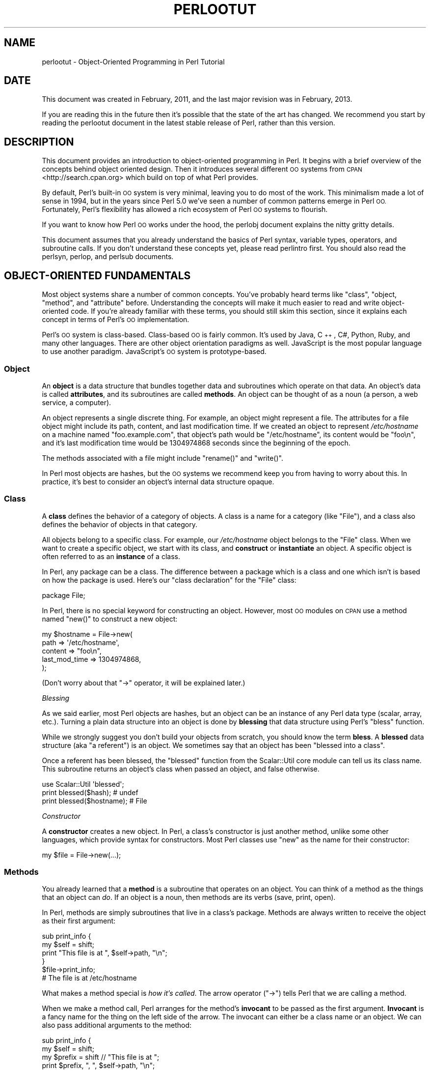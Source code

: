 .\" Automatically generated by Pod::Man 2.28 (Pod::Simple 3.29)
.\"
.\" Standard preamble:
.\" ========================================================================
.de Sp \" Vertical space (when we can't use .PP)
.if t .sp .5v
.if n .sp
..
.de Vb \" Begin verbatim text
.ft CW
.nf
.ne \\$1
..
.de Ve \" End verbatim text
.ft R
.fi
..
.\" Set up some character translations and predefined strings.  \*(-- will
.\" give an unbreakable dash, \*(PI will give pi, \*(L" will give a left
.\" double quote, and \*(R" will give a right double quote.  \*(C+ will
.\" give a nicer C++.  Capital omega is used to do unbreakable dashes and
.\" therefore won't be available.  \*(C` and \*(C' expand to `' in nroff,
.\" nothing in troff, for use with C<>.
.tr \(*W-
.ds C+ C\v'-.1v'\h'-1p'\s-2+\h'-1p'+\s0\v'.1v'\h'-1p'
.ie n \{\
.    ds -- \(*W-
.    ds PI pi
.    if (\n(.H=4u)&(1m=24u) .ds -- \(*W\h'-12u'\(*W\h'-12u'-\" diablo 10 pitch
.    if (\n(.H=4u)&(1m=20u) .ds -- \(*W\h'-12u'\(*W\h'-8u'-\"  diablo 12 pitch
.    ds L" ""
.    ds R" ""
.    ds C` ""
.    ds C' ""
'br\}
.el\{\
.    ds -- \|\(em\|
.    ds PI \(*p
.    ds L" ``
.    ds R" ''
.    ds C`
.    ds C'
'br\}
.\"
.\" Escape single quotes in literal strings from groff's Unicode transform.
.ie \n(.g .ds Aq \(aq
.el       .ds Aq '
.\"
.\" If the F register is turned on, we'll generate index entries on stderr for
.\" titles (.TH), headers (.SH), subsections (.SS), items (.Ip), and index
.\" entries marked with X<> in POD.  Of course, you'll have to process the
.\" output yourself in some meaningful fashion.
.\"
.\" Avoid warning from groff about undefined register 'F'.
.de IX
..
.nr rF 0
.if \n(.g .if rF .nr rF 1
.if (\n(rF:(\n(.g==0)) \{
.    if \nF \{
.        de IX
.        tm Index:\\$1\t\\n%\t"\\$2"
..
.        if !\nF==2 \{
.            nr % 0
.            nr F 2
.        \}
.    \}
.\}
.rr rF
.\"
.\" Accent mark definitions (@(#)ms.acc 1.5 88/02/08 SMI; from UCB 4.2).
.\" Fear.  Run.  Save yourself.  No user-serviceable parts.
.    \" fudge factors for nroff and troff
.if n \{\
.    ds #H 0
.    ds #V .8m
.    ds #F .3m
.    ds #[ \f1
.    ds #] \fP
.\}
.if t \{\
.    ds #H ((1u-(\\\\n(.fu%2u))*.13m)
.    ds #V .6m
.    ds #F 0
.    ds #[ \&
.    ds #] \&
.\}
.    \" simple accents for nroff and troff
.if n \{\
.    ds ' \&
.    ds ` \&
.    ds ^ \&
.    ds , \&
.    ds ~ ~
.    ds /
.\}
.if t \{\
.    ds ' \\k:\h'-(\\n(.wu*8/10-\*(#H)'\'\h"|\\n:u"
.    ds ` \\k:\h'-(\\n(.wu*8/10-\*(#H)'\`\h'|\\n:u'
.    ds ^ \\k:\h'-(\\n(.wu*10/11-\*(#H)'^\h'|\\n:u'
.    ds , \\k:\h'-(\\n(.wu*8/10)',\h'|\\n:u'
.    ds ~ \\k:\h'-(\\n(.wu-\*(#H-.1m)'~\h'|\\n:u'
.    ds / \\k:\h'-(\\n(.wu*8/10-\*(#H)'\z\(sl\h'|\\n:u'
.\}
.    \" troff and (daisy-wheel) nroff accents
.ds : \\k:\h'-(\\n(.wu*8/10-\*(#H+.1m+\*(#F)'\v'-\*(#V'\z.\h'.2m+\*(#F'.\h'|\\n:u'\v'\*(#V'
.ds 8 \h'\*(#H'\(*b\h'-\*(#H'
.ds o \\k:\h'-(\\n(.wu+\w'\(de'u-\*(#H)/2u'\v'-.3n'\*(#[\z\(de\v'.3n'\h'|\\n:u'\*(#]
.ds d- \h'\*(#H'\(pd\h'-\w'~'u'\v'-.25m'\f2\(hy\fP\v'.25m'\h'-\*(#H'
.ds D- D\\k:\h'-\w'D'u'\v'-.11m'\z\(hy\v'.11m'\h'|\\n:u'
.ds th \*(#[\v'.3m'\s+1I\s-1\v'-.3m'\h'-(\w'I'u*2/3)'\s-1o\s+1\*(#]
.ds Th \*(#[\s+2I\s-2\h'-\w'I'u*3/5'\v'-.3m'o\v'.3m'\*(#]
.ds ae a\h'-(\w'a'u*4/10)'e
.ds Ae A\h'-(\w'A'u*4/10)'E
.    \" corrections for vroff
.if v .ds ~ \\k:\h'-(\\n(.wu*9/10-\*(#H)'\s-2\u~\d\s+2\h'|\\n:u'
.if v .ds ^ \\k:\h'-(\\n(.wu*10/11-\*(#H)'\v'-.4m'^\v'.4m'\h'|\\n:u'
.    \" for low resolution devices (crt and lpr)
.if \n(.H>23 .if \n(.V>19 \
\{\
.    ds : e
.    ds 8 ss
.    ds o a
.    ds d- d\h'-1'\(ga
.    ds D- D\h'-1'\(hy
.    ds th \o'bp'
.    ds Th \o'LP'
.    ds ae ae
.    ds Ae AE
.\}
.rm #[ #] #H #V #F C
.\" ========================================================================
.\"
.IX Title "PERLOOTUT 1"
.TH PERLOOTUT 1 "2014-04-16" "perl v5.22.1" "Perl Programmers Reference Guide"
.\" For nroff, turn off justification.  Always turn off hyphenation; it makes
.\" way too many mistakes in technical documents.
.if n .ad l
.nh
.SH "NAME"
perlootut \- Object\-Oriented Programming in Perl Tutorial
.SH "DATE"
.IX Header "DATE"
This document was created in February, 2011, and the last major
revision was in February, 2013.
.PP
If you are reading this in the future then it's possible that the state
of the art has changed. We recommend you start by reading the perlootut
document in the latest stable release of Perl, rather than this
version.
.SH "DESCRIPTION"
.IX Header "DESCRIPTION"
This document provides an introduction to object-oriented programming
in Perl. It begins with a brief overview of the concepts behind object
oriented design. Then it introduces several different \s-1OO\s0 systems from
\&\s-1CPAN\s0 <http://search.cpan.org> which build on top of what Perl
provides.
.PP
By default, Perl's built-in \s-1OO\s0 system is very minimal, leaving you to
do most of the work. This minimalism made a lot of sense in 1994, but
in the years since Perl 5.0 we've seen a number of common patterns
emerge in Perl \s-1OO.\s0 Fortunately, Perl's flexibility has allowed a rich
ecosystem of Perl \s-1OO\s0 systems to flourish.
.PP
If you want to know how Perl \s-1OO\s0 works under the hood, the perlobj
document explains the nitty gritty details.
.PP
This document assumes that you already understand the basics of Perl
syntax, variable types, operators, and subroutine calls. If you don't
understand these concepts yet, please read perlintro first. You
should also read the perlsyn, perlop, and perlsub documents.
.SH "OBJECT-ORIENTED FUNDAMENTALS"
.IX Header "OBJECT-ORIENTED FUNDAMENTALS"
Most object systems share a number of common concepts. You've probably
heard terms like \*(L"class\*(R", \*(L"object, \*(R"method\*(L", and \*(R"attribute" before.
Understanding the concepts will make it much easier to read and write
object-oriented code. If you're already familiar with these terms, you
should still skim this section, since it explains each concept in terms
of Perl's \s-1OO\s0 implementation.
.PP
Perl's \s-1OO\s0 system is class-based. Class-based \s-1OO\s0 is fairly common. It's
used by Java, \*(C+, C#, Python, Ruby, and many other languages. There
are other object orientation paradigms as well. JavaScript is the most
popular language to use another paradigm. JavaScript's \s-1OO\s0 system is
prototype-based.
.SS "Object"
.IX Subsection "Object"
An \fBobject\fR is a data structure that bundles together data and
subroutines which operate on that data. An object's data is called
\&\fBattributes\fR, and its subroutines are called \fBmethods\fR. An object can
be thought of as a noun (a person, a web service, a computer).
.PP
An object represents a single discrete thing. For example, an object
might represent a file. The attributes for a file object might include
its path, content, and last modification time. If we created an object
to represent \fI/etc/hostname\fR on a machine named \*(L"foo.example.com\*(R",
that object's path would be \*(L"/etc/hostname\*(R", its content would be
\&\*(L"foo\en\*(R", and it's last modification time would be 1304974868 seconds
since the beginning of the epoch.
.PP
The methods associated with a file might include \f(CW\*(C`rename()\*(C'\fR and
\&\f(CW\*(C`write()\*(C'\fR.
.PP
In Perl most objects are hashes, but the \s-1OO\s0 systems we recommend keep
you from having to worry about this. In practice, it's best to consider
an object's internal data structure opaque.
.SS "Class"
.IX Subsection "Class"
A \fBclass\fR defines the behavior of a category of objects. A class is a
name for a category (like \*(L"File\*(R"), and a class also defines the
behavior of objects in that category.
.PP
All objects belong to a specific class. For example, our
\&\fI/etc/hostname\fR object belongs to the \f(CW\*(C`File\*(C'\fR class. When we want to
create a specific object, we start with its class, and \fBconstruct\fR or
\&\fBinstantiate\fR an object. A specific object is often referred to as an
\&\fBinstance\fR of a class.
.PP
In Perl, any package can be a class. The difference between a package
which is a class and one which isn't is based on how the package is
used. Here's our \*(L"class declaration\*(R" for the \f(CW\*(C`File\*(C'\fR class:
.PP
.Vb 1
\&  package File;
.Ve
.PP
In Perl, there is no special keyword for constructing an object.
However, most \s-1OO\s0 modules on \s-1CPAN\s0 use a method named \f(CW\*(C`new()\*(C'\fR to
construct a new object:
.PP
.Vb 5
\&  my $hostname = File\->new(
\&      path          => \*(Aq/etc/hostname\*(Aq,
\&      content       => "foo\en",
\&      last_mod_time => 1304974868,
\&  );
.Ve
.PP
(Don't worry about that \f(CW\*(C`\->\*(C'\fR operator, it will be explained
later.)
.PP
\fIBlessing\fR
.IX Subsection "Blessing"
.PP
As we said earlier, most Perl objects are hashes, but an object can be
an instance of any Perl data type (scalar, array, etc.). Turning a
plain data structure into an object is done by \fBblessing\fR that data
structure using Perl's \f(CW\*(C`bless\*(C'\fR function.
.PP
While we strongly suggest you don't build your objects from scratch,
you should know the term \fBbless\fR. A \fBblessed\fR data structure (aka \*(L"a
referent\*(R") is an object. We sometimes say that an object has been
\&\*(L"blessed into a class\*(R".
.PP
Once a referent has been blessed, the \f(CW\*(C`blessed\*(C'\fR function from the
Scalar::Util core module can tell us its class name. This subroutine
returns an object's class when passed an object, and false otherwise.
.PP
.Vb 1
\&  use Scalar::Util \*(Aqblessed\*(Aq;
\&
\&  print blessed($hash);      # undef
\&  print blessed($hostname);  # File
.Ve
.PP
\fIConstructor\fR
.IX Subsection "Constructor"
.PP
A \fBconstructor\fR creates a new object. In Perl, a class's constructor
is just another method, unlike some other languages, which provide
syntax for constructors. Most Perl classes use \f(CW\*(C`new\*(C'\fR as the name for
their constructor:
.PP
.Vb 1
\&  my $file = File\->new(...);
.Ve
.SS "Methods"
.IX Subsection "Methods"
You already learned that a \fBmethod\fR is a subroutine that operates on
an object. You can think of a method as the things that an object can
\&\fIdo\fR. If an object is a noun, then methods are its verbs (save, print,
open).
.PP
In Perl, methods are simply subroutines that live in a class's package.
Methods are always written to receive the object as their first
argument:
.PP
.Vb 2
\&  sub print_info {
\&      my $self = shift;
\&
\&      print "This file is at ", $self\->path, "\en";
\&  }
\&
\&  $file\->print_info;
\&  # The file is at /etc/hostname
.Ve
.PP
What makes a method special is \fIhow it's called\fR. The arrow operator
(\f(CW\*(C`\->\*(C'\fR) tells Perl that we are calling a method.
.PP
When we make a method call, Perl arranges for the method's \fBinvocant\fR
to be passed as the first argument. \fBInvocant\fR is a fancy name for the
thing on the left side of the arrow. The invocant can either be a class
name or an object. We can also pass additional arguments to the method:
.PP
.Vb 3
\&  sub print_info {
\&      my $self   = shift;
\&      my $prefix = shift // "This file is at ";
\&
\&      print $prefix, ", ", $self\->path, "\en";
\&  }
\&
\&  $file\->print_info("The file is located at ");
\&  # The file is located at /etc/hostname
.Ve
.SS "Attributes"
.IX Subsection "Attributes"
Each class can define its \fBattributes\fR. When we instantiate an object,
we assign values to those attributes. For example, every \f(CW\*(C`File\*(C'\fR object
has a path. Attributes are sometimes called \fBproperties\fR.
.PP
Perl has no special syntax for attributes. Under the hood, attributes
are often stored as keys in the object's underlying hash, but don't
worry about this.
.PP
We recommend that you only access attributes via \fBaccessor\fR methods.
These are methods that can get or set the value of each attribute. We
saw this earlier in the \f(CW\*(C`print_info()\*(C'\fR example, which calls \f(CW\*(C`$self\->path\*(C'\fR.
.PP
You might also see the terms \fBgetter\fR and \fBsetter\fR. These are two
types of accessors. A getter gets the attribute's value, while a setter
sets it. Another term for a setter is \fBmutator\fR
.PP
Attributes are typically defined as read-only or read-write. Read-only
attributes can only be set when the object is first created, while
read-write attributes can be altered at any time.
.PP
The value of an attribute may itself be another object. For example,
instead of returning its last mod time as a number, the \f(CW\*(C`File\*(C'\fR class
could return a DateTime object representing that value.
.PP
It's possible to have a class that does not expose any publicly
settable attributes. Not every class has attributes and methods.
.SS "Polymorphism"
.IX Subsection "Polymorphism"
\&\fBPolymorphism\fR is a fancy way of saying that objects from two
different classes share an \s-1API.\s0 For example, we could have \f(CW\*(C`File\*(C'\fR and
\&\f(CW\*(C`WebPage\*(C'\fR classes which both have a \f(CW\*(C`print_content()\*(C'\fR method. This
method might produce different output for each class, but they share a
common interface.
.PP
While the two classes may differ in many ways, when it comes to the
\&\f(CW\*(C`print_content()\*(C'\fR method, they are the same. This means that we can
try to call the \f(CW\*(C`print_content()\*(C'\fR method on an object of either class,
and \fBwe don't have to know what class the object belongs to!\fR
.PP
Polymorphism is one of the key concepts of object-oriented design.
.SS "Inheritance"
.IX Subsection "Inheritance"
\&\fBInheritance\fR lets you create a specialized version of an existing
class. Inheritance lets the new class reuse the methods and attributes
of another class.
.PP
For example, we could create an \f(CW\*(C`File::MP3\*(C'\fR class which \fBinherits\fR
from \f(CW\*(C`File\*(C'\fR. An \f(CW\*(C`File::MP3\*(C'\fR \fBis-a\fR \fImore specific\fR type of \f(CW\*(C`File\*(C'\fR.
All mp3 files are files, but not all files are mp3 files.
.PP
We often refer to inheritance relationships as \fBparent-child\fR or
\&\f(CW\*(C`superclass/subclass\*(C'\fR relationships. Sometimes we say that the child
has an \fBis-a\fR relationship with its parent class.
.PP
\&\f(CW\*(C`File\*(C'\fR is a \fBsuperclass\fR of \f(CW\*(C`File::MP3\*(C'\fR, and \f(CW\*(C`File::MP3\*(C'\fR is a
\&\fBsubclass\fR of \f(CW\*(C`File\*(C'\fR.
.PP
.Vb 1
\&  package File::MP3;
\&
\&  use parent \*(AqFile\*(Aq;
.Ve
.PP
The parent module is one of several ways that Perl lets you define
inheritance relationships.
.PP
Perl allows multiple inheritance, which means that a class can inherit
from multiple parents. While this is possible, we strongly recommend
against it. Generally, you can use \fBroles\fR to do everything you can do
with multiple inheritance, but in a cleaner way.
.PP
Note that there's nothing wrong with defining multiple subclasses of a
given class. This is both common and safe. For example, we might define
\&\f(CW\*(C`File::MP3::FixedBitrate\*(C'\fR and \f(CW\*(C`File::MP3::VariableBitrate\*(C'\fR classes to
distinguish between different types of mp3 file.
.PP
\fIOverriding methods and method resolution\fR
.IX Subsection "Overriding methods and method resolution"
.PP
Inheritance allows two classes to share code. By default, every method
in the parent class is also available in the child. The child can
explicitly \fBoverride\fR a parent's method to provide its own
implementation. For example, if we have an \f(CW\*(C`File::MP3\*(C'\fR object, it has
the \f(CW\*(C`print_info()\*(C'\fR method from \f(CW\*(C`File\*(C'\fR:
.PP
.Vb 6
\&  my $cage = File::MP3\->new(
\&      path          => \*(Aqmp3s/My\-Body\-Is\-a\-Cage.mp3\*(Aq,
\&      content       => $mp3_data,
\&      last_mod_time => 1304974868,
\&      title         => \*(AqMy Body Is a Cage\*(Aq,
\&  );
\&
\&  $cage\->print_info;
\&  # The file is at mp3s/My\-Body\-Is\-a\-Cage.mp3
.Ve
.PP
If we wanted to include the mp3's title in the greeting, we could
override the method:
.PP
.Vb 1
\&  package File::MP3;
\&
\&  use parent \*(AqFile\*(Aq;
\&
\&  sub print_info {
\&      my $self = shift;
\&
\&      print "This file is at ", $self\->path, "\en";
\&      print "Its title is ", $self\->title, "\en";
\&  }
\&
\&  $cage\->print_info;
\&  # The file is at mp3s/My\-Body\-Is\-a\-Cage.mp3
\&  # Its title is My Body Is a Cage
.Ve
.PP
The process of determining what method should be used is called
\&\fBmethod resolution\fR. What Perl does is look at the object's class
first (\f(CW\*(C`File::MP3\*(C'\fR in this case). If that class defines the method,
then that class's version of the method is called. If not, Perl looks
at each parent class in turn. For \f(CW\*(C`File::MP3\*(C'\fR, its only parent is
\&\f(CW\*(C`File\*(C'\fR. If \f(CW\*(C`File::MP3\*(C'\fR does not define the method, but \f(CW\*(C`File\*(C'\fR does,
then Perl calls the method in \f(CW\*(C`File\*(C'\fR.
.PP
If \f(CW\*(C`File\*(C'\fR inherited from \f(CW\*(C`DataSource\*(C'\fR, which inherited from \f(CW\*(C`Thing\*(C'\fR,
then Perl would keep looking \*(L"up the chain\*(R" if necessary.
.PP
It is possible to explicitly call a parent method from a child:
.PP
.Vb 1
\&  package File::MP3;
\&
\&  use parent \*(AqFile\*(Aq;
\&
\&  sub print_info {
\&      my $self = shift;
\&
\&      $self\->SUPER::print_info();
\&      print "Its title is ", $self\->title, "\en";
\&  }
.Ve
.PP
The \f(CW\*(C`SUPER::\*(C'\fR bit tells Perl to look for the \f(CW\*(C`print_info()\*(C'\fR in the
\&\f(CW\*(C`File::MP3\*(C'\fR class's inheritance chain. When it finds the parent class
that implements this method, the method is called.
.PP
We mentioned multiple inheritance earlier. The main problem with
multiple inheritance is that it greatly complicates method resolution.
See perlobj for more details.
.SS "Encapsulation"
.IX Subsection "Encapsulation"
\&\fBEncapsulation\fR is the idea that an object is opaque. When another
developer uses your class, they don't need to know \fIhow\fR it is
implemented, they just need to know \fIwhat\fR it does.
.PP
Encapsulation is important for several reasons. First, it allows you to
separate the public \s-1API\s0 from the private implementation. This means you
can change that implementation without breaking the \s-1API.\s0
.PP
Second, when classes are well encapsulated, they become easier to
subclass. Ideally, a subclass uses the same APIs to access object data
that its parent class uses. In reality, subclassing sometimes involves
violating encapsulation, but a good \s-1API\s0 can minimize the need to do
this.
.PP
We mentioned earlier that most Perl objects are implemented as hashes
under the hood. The principle of encapsulation tells us that we should
not rely on this. Instead, we should use accessor methods to access the
data in that hash. The object systems that we recommend below all
automate the generation of accessor methods. If you use one of them,
you should never have to access the object as a hash directly.
.SS "Composition"
.IX Subsection "Composition"
In object-oriented code, we often find that one object references
another object. This is called \fBcomposition\fR, or a \fBhas-a\fR
relationship.
.PP
Earlier, we mentioned that the \f(CW\*(C`File\*(C'\fR class's \f(CW\*(C`last_mod_time\*(C'\fR
accessor could return a DateTime object. This is a perfect example
of composition. We could go even further, and make the \f(CW\*(C`path\*(C'\fR and
\&\f(CW\*(C`content\*(C'\fR accessors return objects as well. The \f(CW\*(C`File\*(C'\fR class would
then be \fBcomposed\fR of several other objects.
.SS "Roles"
.IX Subsection "Roles"
\&\fBRoles\fR are something that a class \fIdoes\fR, rather than something that
it \fIis\fR. Roles are relatively new to Perl, but have become rather
popular. Roles are \fBapplied\fR to classes. Sometimes we say that classes
\&\fBconsume\fR roles.
.PP
Roles are an alternative to inheritance for providing polymorphism.
Let's assume we have two classes, \f(CW\*(C`Radio\*(C'\fR and \f(CW\*(C`Computer\*(C'\fR. Both of
these things have on/off switches. We want to model that in our class
definitions.
.PP
We could have both classes inherit from a common parent, like
\&\f(CW\*(C`Machine\*(C'\fR, but not all machines have on/off switches. We could create
a parent class called \f(CW\*(C`HasOnOffSwitch\*(C'\fR, but that is very artificial.
Radios and computers are not specializations of this parent. This
parent is really a rather ridiculous creation.
.PP
This is where roles come in. It makes a lot of sense to create a
\&\f(CW\*(C`HasOnOffSwitch\*(C'\fR role and apply it to both classes. This role would
define a known \s-1API\s0 like providing \f(CW\*(C`turn_on()\*(C'\fR and \f(CW\*(C`turn_off()\*(C'\fR
methods.
.PP
Perl does not have any built-in way to express roles. In the past,
people just bit the bullet and used multiple inheritance. Nowadays,
there are several good choices on \s-1CPAN\s0 for using roles.
.SS "When to Use \s-1OO\s0"
.IX Subsection "When to Use OO"
Object Orientation is not the best solution to every problem. In \fIPerl
Best Practices\fR (copyright 2004, Published by O'Reilly Media, Inc.),
Damian Conway provides a list of criteria to use when deciding if \s-1OO\s0 is
the right fit for your problem:
.IP "\(bu" 4
The system being designed is large, or is likely to become large.
.IP "\(bu" 4
The data can be aggregated into obvious structures, especially if
there's a large amount of data in each aggregate.
.IP "\(bu" 4
The various types of data aggregate form a natural hierarchy that
facilitates the use of inheritance and polymorphism.
.IP "\(bu" 4
You have a piece of data on which many different operations are
applied.
.IP "\(bu" 4
You need to perform the same general operations on related types of
data, but with slight variations depending on the specific type of data
the operations are applied to.
.IP "\(bu" 4
It's likely you'll have to add new data types later.
.IP "\(bu" 4
The typical interactions between pieces of data are best represented by
operators.
.IP "\(bu" 4
The implementation of individual components of the system is likely to
change over time.
.IP "\(bu" 4
The system design is already object-oriented.
.IP "\(bu" 4
Large numbers of other programmers will be using your code modules.
.SH "PERL OO SYSTEMS"
.IX Header "PERL OO SYSTEMS"
As we mentioned before, Perl's built-in \s-1OO\s0 system is very minimal, but
also quite flexible. Over the years, many people have developed systems
which build on top of Perl's built-in system to provide more features
and convenience.
.PP
We strongly recommend that you use one of these systems. Even the most
minimal of them eliminates a lot of repetitive boilerplate. There's
really no good reason to write your classes from scratch in Perl.
.PP
If you are interested in the guts underlying these systems, check out
perlobj.
.SS "Moose"
.IX Subsection "Moose"
Moose bills itself as a \*(L"postmodern object system for Perl 5\*(R". Don't
be scared, the \*(L"postmodern\*(R" label is a callback to Larry's description
of Perl as \*(L"the first postmodern computer language\*(R".
.PP
\&\f(CW\*(C`Moose\*(C'\fR provides a complete, modern \s-1OO\s0 system. Its biggest influence
is the Common Lisp Object System, but it also borrows ideas from
Smalltalk and several other languages. \f(CW\*(C`Moose\*(C'\fR was created by Stevan
Little, and draws heavily from his work on the Perl 6 \s-1OO\s0 design.
.PP
Here is our \f(CW\*(C`File\*(C'\fR class using \f(CW\*(C`Moose\*(C'\fR:
.PP
.Vb 2
\&  package File;
\&  use Moose;
\&
\&  has path          => ( is => \*(Aqro\*(Aq );
\&  has content       => ( is => \*(Aqro\*(Aq );
\&  has last_mod_time => ( is => \*(Aqro\*(Aq );
\&
\&  sub print_info {
\&      my $self = shift;
\&
\&      print "This file is at ", $self\->path, "\en";
\&  }
.Ve
.PP
\&\f(CW\*(C`Moose\*(C'\fR provides a number of features:
.IP "\(bu" 4
Declarative sugar
.Sp
\&\f(CW\*(C`Moose\*(C'\fR provides a layer of declarative \*(L"sugar\*(R" for defining classes.
That sugar is just a set of exported functions that make declaring how
your class works simpler and more palatable.  This lets you describe
\&\fIwhat\fR your class is, rather than having to tell Perl \fIhow\fR to
implement your class.
.Sp
The \f(CW\*(C`has()\*(C'\fR subroutine declares an attribute, and \f(CW\*(C`Moose\*(C'\fR
automatically creates accessors for these attributes. It also takes
care of creating a \f(CW\*(C`new()\*(C'\fR method for you. This constructor knows
about the attributes you declared, so you can set them when creating a
new \f(CW\*(C`File\*(C'\fR.
.IP "\(bu" 4
Roles built-in
.Sp
\&\f(CW\*(C`Moose\*(C'\fR lets you define roles the same way you define classes:
.Sp
.Vb 2
\&  package HasOnOfSwitch;
\&  use Moose::Role;
\&
\&  has is_on => (
\&      is  => \*(Aqrw\*(Aq,
\&      isa => \*(AqBool\*(Aq,
\&  );
\&
\&  sub turn_on {
\&      my $self = shift;
\&      $self\->is_on(1);
\&  }
\&
\&  sub turn_off {
\&      my $self = shift;
\&      $self\->is_on(0);
\&  }
.Ve
.IP "\(bu" 4
A miniature type system
.Sp
In the example above, you can see that we passed \f(CW\*(C`isa => \*(AqBool\*(Aq\*(C'\fR
to \f(CW\*(C`has()\*(C'\fR when creating our \f(CW\*(C`is_on\*(C'\fR attribute. This tells \f(CW\*(C`Moose\*(C'\fR
that this attribute must be a boolean value. If we try to set it to an
invalid value, our code will throw an error.
.IP "\(bu" 4
Full introspection and manipulation
.Sp
Perl's built-in introspection features are fairly minimal. \f(CW\*(C`Moose\*(C'\fR
builds on top of them and creates a full introspection layer for your
classes. This lets you ask questions like \*(L"what methods does the File
class implement?\*(R" It also lets you modify your classes
programmatically.
.IP "\(bu" 4
Self-hosted and extensible
.Sp
\&\f(CW\*(C`Moose\*(C'\fR describes itself using its own introspection \s-1API.\s0 Besides
being a cool trick, this means that you can extend \f(CW\*(C`Moose\*(C'\fR using
\&\f(CW\*(C`Moose\*(C'\fR itself.
.IP "\(bu" 4
Rich ecosystem
.Sp
There is a rich ecosystem of \f(CW\*(C`Moose\*(C'\fR extensions on \s-1CPAN\s0 under the
MooseX <http://search.cpan.org/search?query=MooseX&mode=dist>
namespace. In addition, many modules on \s-1CPAN\s0 already use \f(CW\*(C`Moose\*(C'\fR,
providing you with lots of examples to learn from.
.IP "\(bu" 4
Many more features
.Sp
\&\f(CW\*(C`Moose\*(C'\fR is a very powerful tool, and we can't cover all of its
features here. We encourage you to learn more by reading the \f(CW\*(C`Moose\*(C'\fR
documentation, starting with
Moose::Manual <http://search.cpan.org/perldoc?Moose::Manual>.
.PP
Of course, \f(CW\*(C`Moose\*(C'\fR isn't perfect.
.PP
\&\f(CW\*(C`Moose\*(C'\fR can make your code slower to load. \f(CW\*(C`Moose\*(C'\fR itself is not
small, and it does a \fIlot\fR of code generation when you define your
class. This code generation means that your runtime code is as fast as
it can be, but you pay for this when your modules are first loaded.
.PP
This load time hit can be a problem when startup speed is important,
such as with a command-line script or a \*(L"plain vanilla\*(R" \s-1CGI\s0 script that
must be loaded each time it is executed.
.PP
Before you panic, know that many people do use \f(CW\*(C`Moose\*(C'\fR for
command-line tools and other startup-sensitive code. We encourage you
to try \f(CW\*(C`Moose\*(C'\fR out first before worrying about startup speed.
.PP
\&\f(CW\*(C`Moose\*(C'\fR also has several dependencies on other modules. Most of these
are small stand-alone modules, a number of which have been spun off
from \f(CW\*(C`Moose\*(C'\fR. \f(CW\*(C`Moose\*(C'\fR itself, and some of its dependencies, require a
compiler. If you need to install your software on a system without a
compiler, or if having \fIany\fR dependencies is a problem, then \f(CW\*(C`Moose\*(C'\fR
may not be right for you.
.PP
\fIMoo\fR
.IX Subsection "Moo"
.PP
If you try \f(CW\*(C`Moose\*(C'\fR and find that one of these issues is preventing you
from using \f(CW\*(C`Moose\*(C'\fR, we encourage you to consider Moo next. \f(CW\*(C`Moo\*(C'\fR
implements a subset of \f(CW\*(C`Moose\*(C'\fR's functionality in a simpler package.
For most features that it does implement, the end-user \s-1API\s0 is
\&\fIidentical\fR to \f(CW\*(C`Moose\*(C'\fR, meaning you can switch from \f(CW\*(C`Moo\*(C'\fR to
\&\f(CW\*(C`Moose\*(C'\fR quite easily.
.PP
\&\f(CW\*(C`Moo\*(C'\fR does not implement most of \f(CW\*(C`Moose\*(C'\fR's introspection \s-1API,\s0 so it's
often faster when loading your modules. Additionally, none of its
dependencies require \s-1XS,\s0 so it can be installed on machines without a
compiler.
.PP
One of \f(CW\*(C`Moo\*(C'\fR's most compelling features is its interoperability with
\&\f(CW\*(C`Moose\*(C'\fR. When someone tries to use \f(CW\*(C`Moose\*(C'\fR's introspection \s-1API\s0 on a
\&\f(CW\*(C`Moo\*(C'\fR class or role, it is transparently inflated into a \f(CW\*(C`Moose\*(C'\fR
class or role. This makes it easier to incorporate \f(CW\*(C`Moo\*(C'\fR\-using code
into a \f(CW\*(C`Moose\*(C'\fR code base and vice versa.
.PP
For example, a \f(CW\*(C`Moose\*(C'\fR class can subclass a \f(CW\*(C`Moo\*(C'\fR class using
\&\f(CW\*(C`extends\*(C'\fR or consume a \f(CW\*(C`Moo\*(C'\fR role using \f(CW\*(C`with\*(C'\fR.
.PP
The \f(CW\*(C`Moose\*(C'\fR authors hope that one day \f(CW\*(C`Moo\*(C'\fR can be made obsolete by
improving \f(CW\*(C`Moose\*(C'\fR enough, but for now it provides a worthwhile
alternative to \f(CW\*(C`Moose\*(C'\fR.
.SS "Class::Accessor"
.IX Subsection "Class::Accessor"
Class::Accessor is the polar opposite of \f(CW\*(C`Moose\*(C'\fR. It provides very
few features, nor is it self-hosting.
.PP
It is, however, very simple, pure Perl, and it has no non-core
dependencies. It also provides a \*(L"Moose-like\*(R" \s-1API\s0 on demand for the
features it supports.
.PP
Even though it doesn't do much, it is still preferable to writing your
own classes from scratch.
.PP
Here's our \f(CW\*(C`File\*(C'\fR class with \f(CW\*(C`Class::Accessor\*(C'\fR:
.PP
.Vb 2
\&  package File;
\&  use Class::Accessor \*(Aqantlers\*(Aq;
\&
\&  has path          => ( is => \*(Aqro\*(Aq );
\&  has content       => ( is => \*(Aqro\*(Aq );
\&  has last_mod_time => ( is => \*(Aqro\*(Aq );
\&
\&  sub print_info {
\&      my $self = shift;
\&
\&      print "This file is at ", $self\->path, "\en";
\&  }
.Ve
.PP
The \f(CW\*(C`antlers\*(C'\fR import flag tells \f(CW\*(C`Class::Accessor\*(C'\fR that you want to
define your attributes using \f(CW\*(C`Moose\*(C'\fR\-like syntax. The only parameter
that you can pass to \f(CW\*(C`has\*(C'\fR is \f(CW\*(C`is\*(C'\fR. We recommend that you use this
Moose-like syntax if you choose \f(CW\*(C`Class::Accessor\*(C'\fR since it means you
will have a smoother upgrade path if you later decide to move to
\&\f(CW\*(C`Moose\*(C'\fR.
.PP
Like \f(CW\*(C`Moose\*(C'\fR, \f(CW\*(C`Class::Accessor\*(C'\fR generates accessor methods and a
constructor for your class.
.SS "Class::Tiny"
.IX Subsection "Class::Tiny"
Finally, we have Class::Tiny. This module truly lives up to its
name. It has an incredibly minimal \s-1API\s0 and absolutely no dependencies
on any recent Perl. Still, we think it's a lot easier to use than writing
your own \s-1OO\s0 code from scratch.
.PP
Here's our \f(CW\*(C`File\*(C'\fR class once more:
.PP
.Vb 2
\&  package File;
\&  use Class::Tiny qw( path content last_mod_time );
\&
\&  sub print_info {
\&      my $self = shift;
\&
\&      print "This file is at ", $self\->path, "\en";
\&  }
.Ve
.PP
That's it!
.PP
With \f(CW\*(C`Class::Tiny\*(C'\fR, all accessors are read-write. It generates a
constructor for you, as well as the accessors you define.
.PP
You can also use Class::Tiny::Antlers for \f(CW\*(C`Moose\*(C'\fR\-like syntax.
.SS "Role::Tiny"
.IX Subsection "Role::Tiny"
As we mentioned before, roles provide an alternative to inheritance,
but Perl does not have any built-in role support. If you choose to use
Moose, it comes with a full-fledged role implementation. However, if
you use one of our other recommended \s-1OO\s0 modules, you can still use
roles with Role::Tiny
.PP
\&\f(CW\*(C`Role::Tiny\*(C'\fR provides some of the same features as Moose's role
system, but in a much smaller package. Most notably, it doesn't support
any sort of attribute declaration, so you have to do that by hand.
Still, it's useful, and works well with \f(CW\*(C`Class::Accessor\*(C'\fR and
\&\f(CW\*(C`Class::Tiny\*(C'\fR
.SS "\s-1OO\s0 System Summary"
.IX Subsection "OO System Summary"
Here's a brief recap of the options we covered:
.IP "\(bu" 4
Moose
.Sp
\&\f(CW\*(C`Moose\*(C'\fR is the maximal option. It has a lot of features, a big
ecosystem, and a thriving user base. We also covered Moo briefly.
\&\f(CW\*(C`Moo\*(C'\fR is \f(CW\*(C`Moose\*(C'\fR lite, and a reasonable alternative when Moose
doesn't work for your application.
.IP "\(bu" 4
Class::Accessor
.Sp
\&\f(CW\*(C`Class::Accessor\*(C'\fR does a lot less than \f(CW\*(C`Moose\*(C'\fR, and is a nice
alternative if you find \f(CW\*(C`Moose\*(C'\fR overwhelming. It's been around a long
time and is well battle-tested. It also has a minimal \f(CW\*(C`Moose\*(C'\fR
compatibility mode which makes moving from \f(CW\*(C`Class::Accessor\*(C'\fR to
\&\f(CW\*(C`Moose\*(C'\fR easy.
.IP "\(bu" 4
Class::Tiny
.Sp
\&\f(CW\*(C`Class::Tiny\*(C'\fR is the absolute minimal option. It has no dependencies,
and almost no syntax to learn. It's a good option for a super minimal
environment and for throwing something together quickly without having
to worry about details.
.IP "\(bu" 4
Role::Tiny
.Sp
Use \f(CW\*(C`Role::Tiny\*(C'\fR with \f(CW\*(C`Class::Accessor\*(C'\fR or \f(CW\*(C`Class::Tiny\*(C'\fR if you
find yourself considering multiple inheritance. If you go with
\&\f(CW\*(C`Moose\*(C'\fR, it comes with its own role implementation.
.SS "Other \s-1OO\s0 Systems"
.IX Subsection "Other OO Systems"
There are literally dozens of other OO-related modules on \s-1CPAN\s0 besides
those covered here, and you're likely to run across one or more of them
if you work with other people's code.
.PP
In addition, plenty of code in the wild does all of its \s-1OO \s0\*(L"by hand\*(R",
using just the Perl built-in \s-1OO\s0 features. If you need to maintain such
code, you should read perlobj to understand exactly how Perl's
built-in \s-1OO\s0 works.
.SH "CONCLUSION"
.IX Header "CONCLUSION"
As we said before, Perl's minimal \s-1OO\s0 system has led to a profusion of
\&\s-1OO\s0 systems on \s-1CPAN.\s0 While you can still drop down to the bare metal and
write your classes by hand, there's really no reason to do that with
modern Perl.
.PP
For small systems, Class::Tiny and Class::Accessor both provide
minimal object systems that take care of basic boilerplate for you.
.PP
For bigger projects, Moose provides a rich set of features that will
let you focus on implementing your business logic.
.PP
We encourage you to play with and evaluate Moose,
Class::Accessor, and Class::Tiny to see which \s-1OO\s0 system is right
for you.
